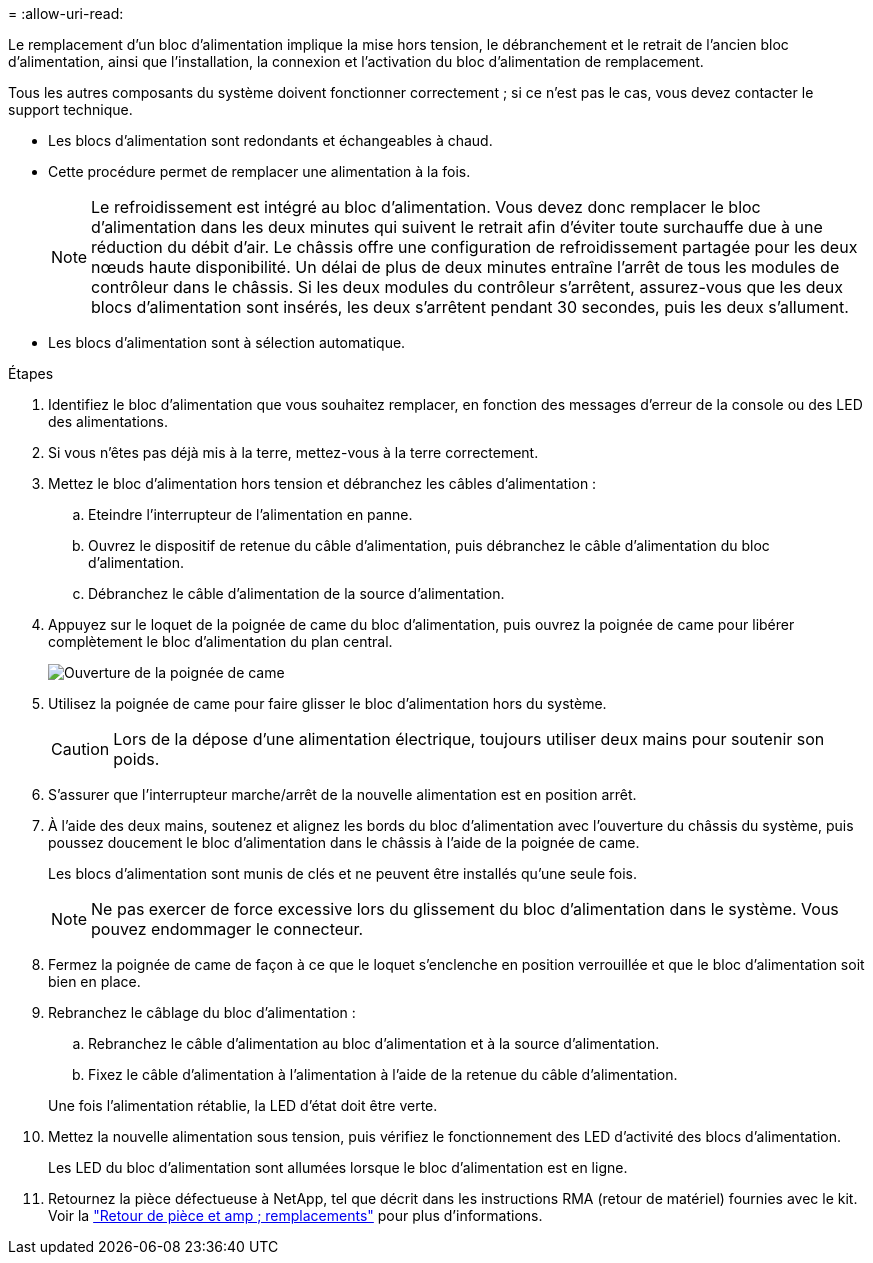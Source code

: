 = 
:allow-uri-read: 


Le remplacement d'un bloc d'alimentation implique la mise hors tension, le débranchement et le retrait de l'ancien bloc d'alimentation, ainsi que l'installation, la connexion et l'activation du bloc d'alimentation de remplacement.

Tous les autres composants du système doivent fonctionner correctement ; si ce n'est pas le cas, vous devez contacter le support technique.

* Les blocs d'alimentation sont redondants et échangeables à chaud.
* Cette procédure permet de remplacer une alimentation à la fois.
+

NOTE: Le refroidissement est intégré au bloc d'alimentation. Vous devez donc remplacer le bloc d'alimentation dans les deux minutes qui suivent le retrait afin d'éviter toute surchauffe due à une réduction du débit d'air. Le châssis offre une configuration de refroidissement partagée pour les deux nœuds haute disponibilité. Un délai de plus de deux minutes entraîne l'arrêt de tous les modules de contrôleur dans le châssis. Si les deux modules du contrôleur s'arrêtent, assurez-vous que les deux blocs d'alimentation sont insérés, les deux s'arrêtent pendant 30 secondes, puis les deux s'allument.

* Les blocs d'alimentation sont à sélection automatique.


.Étapes
. Identifiez le bloc d'alimentation que vous souhaitez remplacer, en fonction des messages d'erreur de la console ou des LED des alimentations.
. Si vous n'êtes pas déjà mis à la terre, mettez-vous à la terre correctement.
. Mettez le bloc d'alimentation hors tension et débranchez les câbles d'alimentation :
+
.. Eteindre l'interrupteur de l'alimentation en panne.
.. Ouvrez le dispositif de retenue du câble d'alimentation, puis débranchez le câble d'alimentation du bloc d'alimentation.
.. Débranchez le câble d'alimentation de la source d'alimentation.


. Appuyez sur le loquet de la poignée de came du bloc d'alimentation, puis ouvrez la poignée de came pour libérer complètement le bloc d'alimentation du plan central.
+
image::../media/drw_2600_psu_repl_animated_gif.png[Ouverture de la poignée de came]

. Utilisez la poignée de came pour faire glisser le bloc d'alimentation hors du système.
+

CAUTION: Lors de la dépose d'une alimentation électrique, toujours utiliser deux mains pour soutenir son poids.

. S'assurer que l'interrupteur marche/arrêt de la nouvelle alimentation est en position arrêt.
. À l'aide des deux mains, soutenez et alignez les bords du bloc d'alimentation avec l'ouverture du châssis du système, puis poussez doucement le bloc d'alimentation dans le châssis à l'aide de la poignée de came.
+
Les blocs d'alimentation sont munis de clés et ne peuvent être installés qu'une seule fois.

+

NOTE: Ne pas exercer de force excessive lors du glissement du bloc d'alimentation dans le système. Vous pouvez endommager le connecteur.

. Fermez la poignée de came de façon à ce que le loquet s'enclenche en position verrouillée et que le bloc d'alimentation soit bien en place.
. Rebranchez le câblage du bloc d'alimentation :
+
.. Rebranchez le câble d'alimentation au bloc d'alimentation et à la source d'alimentation.
.. Fixez le câble d'alimentation à l'alimentation à l'aide de la retenue du câble d'alimentation.


+
Une fois l'alimentation rétablie, la LED d'état doit être verte.

. Mettez la nouvelle alimentation sous tension, puis vérifiez le fonctionnement des LED d'activité des blocs d'alimentation.
+
Les LED du bloc d'alimentation sont allumées lorsque le bloc d'alimentation est en ligne.

. Retournez la pièce défectueuse à NetApp, tel que décrit dans les instructions RMA (retour de matériel) fournies avec le kit. Voir la https://mysupport.netapp.com/site/info/rma["Retour de pièce et amp ; remplacements"^] pour plus d'informations.

